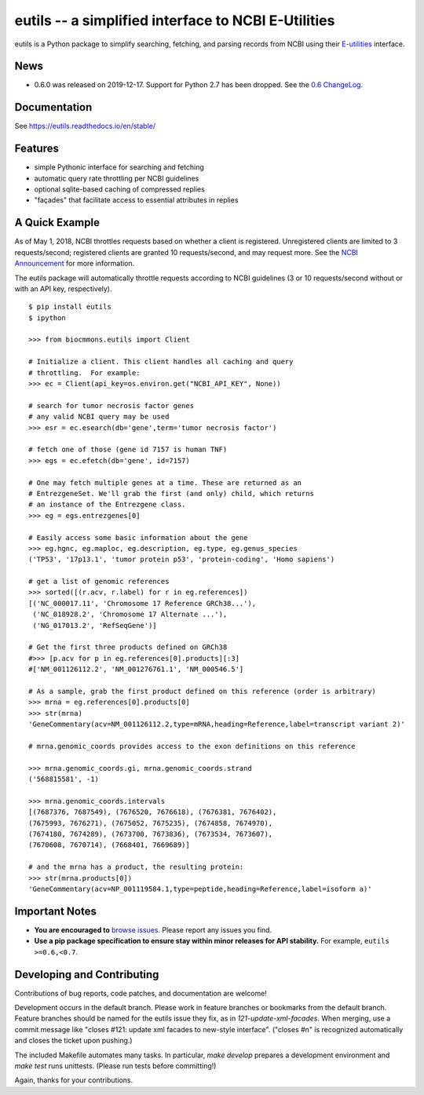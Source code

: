 eutils -- a simplified interface to NCBI E-Utilities
====================================================

|pypi_badge| |build_status| |issues_badge| |contributors| |license| |docs| |changelog|

eutils is a Python package to simplify searching, fetching, and
parsing records from NCBI using their E-utilities_ interface.

News
----

* 0.6.0 was released on 2019-12-17. Support for Python 2.7 has been
  dropped. See the `0.6 ChangeLog
  <https://eutils.readthedocs.io/en/stable/changelog/0.6.html>`_.


Documentation
--------------
See https://eutils.readthedocs.io/en/stable/


Features
--------
* simple Pythonic interface for searching and fetching
* automatic query rate throttling per NCBI guidelines
* optional sqlite-based caching of compressed replies
* "façades" that facilitate access to essential attributes in replies



A Quick Example
---------------

As of May 1, 2018, NCBI throttles requests based on whether a client
is registered. Unregistered clients are limited to 3 requests/second;
registered clients are granted 10 requests/second, and may request
more. See the `NCBI Announcement
<https://ncbiinsights.ncbi.nlm.nih.gov/2017/11/02/new-api-keys-for-the-e-utilities/>`_
for more information.

The eutils package will automatically throttle requests according to
NCBI guidelines (3 or 10 requests/second without or with an API key,
respectively).

::

  $ pip install eutils
  $ ipython

  >>> from biocmmons.eutils import Client

  # Initialize a client. This client handles all caching and query
  # throttling.  For example:
  >>> ec = Client(api_key=os.environ.get("NCBI_API_KEY", None))

  # search for tumor necrosis factor genes
  # any valid NCBI query may be used
  >>> esr = ec.esearch(db='gene',term='tumor necrosis factor')

  # fetch one of those (gene id 7157 is human TNF)
  >>> egs = ec.efetch(db='gene', id=7157)

  # One may fetch multiple genes at a time. These are returned as an
  # EntrezgeneSet. We'll grab the first (and only) child, which returns
  # an instance of the Entrezgene class.
  >>> eg = egs.entrezgenes[0]

  # Easily access some basic information about the gene
  >>> eg.hgnc, eg.maploc, eg.description, eg.type, eg.genus_species
  ('TP53', '17p13.1', 'tumor protein p53', 'protein-coding', 'Homo sapiens')

  # get a list of genomic references
  >>> sorted([(r.acv, r.label) for r in eg.references])
  [('NC_000017.11', 'Chromosome 17 Reference GRCh38...'),
   ('NC_018928.2', 'Chromosome 17 Alternate ...'),
   ('NG_017013.2', 'RefSeqGene')]

  # Get the first three products defined on GRCh38
  #>>> [p.acv for p in eg.references[0].products][:3]
  #['NM_001126112.2', 'NM_001276761.1', 'NM_000546.5']

  # As a sample, grab the first product defined on this reference (order is arbitrary)
  >>> mrna = eg.references[0].products[0]
  >>> str(mrna)
  'GeneCommentary(acv=NM_001126112.2,type=mRNA,heading=Reference,label=transcript variant 2)'

  # mrna.genomic_coords provides access to the exon definitions on this reference

  >>> mrna.genomic_coords.gi, mrna.genomic_coords.strand
  ('568815581', -1)

  >>> mrna.genomic_coords.intervals
  [(7687376, 7687549), (7676520, 7676618), (7676381, 7676402),
  (7675993, 7676271), (7675052, 7675235), (7674858, 7674970),
  (7674180, 7674289), (7673700, 7673836), (7673534, 7673607),
  (7670608, 7670714), (7668401, 7669689)]

  # and the mrna has a product, the resulting protein:
  >>> str(mrna.products[0])
  'GeneCommentary(acv=NP_001119584.1,type=peptide,heading=Reference,label=isoform a)'



Important Notes
---------------

* **You are encouraged to** `browse issues
  <https://github.com/biocommons/eutils/issues>`_. Please report any
  issues you find.
* **Use a pip package specification to ensure stay within minor
  releases for API stability.** For example, ``eutils >=0.6,<0.7``.


Developing and Contributing
---------------------------

Contributions of bug reports, code patches, and documentation are
welcome!

Development occurs in the default branch. Please work in feature
branches or bookmarks from the default branch. Feature branches should
be named for the eutils issue they fix, as in
`121-update-xml-facades`.  When merging, use a commit message like
"closes #121: update xml facades to new-style interface". ("closes #n"
is recognized automatically and closes the ticket upon pushing.)

The included Makefile automates many tasks.  In particular, `make
develop` prepares a development environment and `make test` runs
unittests. (Please run tests before committing!)

Again, thanks for your contributions.


.. _E-utilities: http://www.ncbi.nlm.nih.gov/books/NBK25499/


.. |build_status| image:: https://travis-ci.org/biocommons/eutils.svg?branch=master
  :target: https://travis-ci.org/biocommons/eutils

.. |changelog| image:: https://img.shields.io/badge/docs-changelog-green.svg
   :target: https://eutils.readthedocs.io/en/stable/changelog/

.. |contributors| image:: https://img.shields.io/github/contributors/biocommons/eutils.svg
  :target: https://github.com/biocommons/eutils

.. |docs| image:: https://img.shields.io/badge/docs-readthedocs-green.svg
   :target: http://eutils.readthedocs.io/

.. |issues_badge| image:: https://img.shields.io/github/issues/biocommons/eutils.png
  :target: https://github.com/biocommons/eutils/issues
  :align: middle

.. |license| image:: https://img.shields.io/github/license/biocommons/eutils.svg
  :target: https://github.com/biocommons/eutils/blob/master/LICENSE

.. |pypi_badge| image:: https://img.shields.io/pypi/v/eutils.svg
  :target: https://pypi.org/project/eutils/
